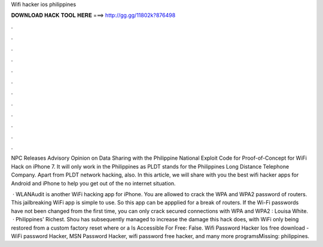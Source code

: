 Wifi hacker ios philippines



𝐃𝐎𝐖𝐍𝐋𝐎𝐀𝐃 𝐇𝐀𝐂𝐊 𝐓𝐎𝐎𝐋 𝐇𝐄𝐑𝐄 ===> http://gg.gg/11802k?876498



.



.



.



.



.



.



.



.



.



.



.



.

NPC Releases Advisory Opinion on Data Sharing with the Philippine National Exploit Code for Proof-of-Concept for WiFi Hack on iPhone 7. It will only work in the Philippines as PLDT stands for the Philippines Long Distance Telephone Company. Apart from PLDT network hacking, also. In this article, we will share with you the best wifi hacker apps for Android and iPhone to help you get out of the no internet situation.

 · WLANAudit is another WiFi hacking app for iPhone. You are allowed to crack the WPA and WPA2 password of routers. This jailbreaking WiFi app is simple to use. So this app can be appplied for a break of routers. If the Wi-Fi passwords have not been changed from the first time, you can only crack secured connections with WPA and WPA2 : Louisa White.  · Philippines' Richest. Shou has subsequently managed to increase the damage this hack does, with WiFi only being restored from a custom factory reset where or a Is Accessible For Free: False. Wifi Password Hacker Ios free download - WiFi password Hacker, MSN Password Hacker, wifi password free hacker, and many more programsMissing: philippines.
